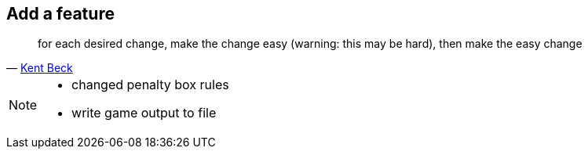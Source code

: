 
== Add a feature

[quote, 'https://twitter.com/kentbeck/status/250733358307500032[Kent Beck^]']
____
for each desired change, make the change easy (warning: this may be hard), then make the easy change
____

[NOTE.speaker]
--
* changed penalty box rules
* write game output to file
--